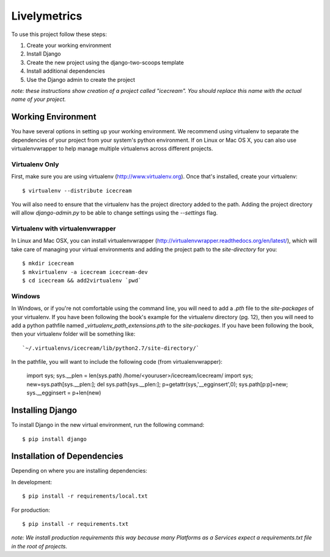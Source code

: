 ========================
Livelymetrics
========================

To use this project follow these steps:

#. Create your working environment
#. Install Django
#. Create the new project using the django-two-scoops template
#. Install additional dependencies
#. Use the Django admin to create the project

*note: these instructions show creation of a project called "icecream".  You
should replace this name with the actual name of your project.*

Working Environment
===================

You have several options in setting up your working environment.  We recommend
using virtualenv to separate the dependencies of your project from your system's
python environment.  If on Linux or Mac OS X, you can also use virtualenvwrapper to help manage multiple virtualenvs across different projects.

Virtualenv Only
---------------

First, make sure you are using virtualenv (http://www.virtualenv.org). Once
that's installed, create your virtualenv::

    $ virtualenv --distribute icecream

You will also need to ensure that the virtualenv has the project directory
added to the path. Adding the project directory will allow `django-admin.py` to
be able to change settings using the `--settings` flag.

Virtualenv with virtualenvwrapper
--------------------------

In Linux and Mac OSX, you can install virtualenvwrapper (http://virtualenvwrapper.readthedocs.org/en/latest/),
which will take care of managing your virtual environments and adding the
project path to the `site-directory` for you::

    $ mkdir icecream
    $ mkvirtualenv -a icecream icecream-dev
    $ cd icecream && add2virtualenv `pwd`

Windows
----------

In Windows, or if you're not comfortable using the command line, you will need
to add a `.pth` file to the `site-packages` of your virtualenv. If you have
been following the book's example for the virtualenv directory (pg. 12), then
you will need to add a python pathfile named `_virtualenv_path_extensions.pth`
to the `site-packages`. If you have been following the book, then your
virtualenv folder will be something like::

`~/.virtualenvs/icecream/lib/python2.7/site-directory/`

In the pathfile, you will want to include the following code (from
virtualenvwrapper):

    import sys; sys.__plen = len(sys.path)
    /home/<youruser>/icecream/icecream/
    import sys; new=sys.path[sys.__plen:]; del sys.path[sys.__plen:]; p=getattr(sys,'__egginsert',0); sys.path[p:p]=new; sys.__egginsert = p+len(new)

Installing Django
=================

To install Django in the new virtual environment, run the following command::

    $ pip install django


Installation of Dependencies
=============================

Depending on where you are installing dependencies:

In development::

    $ pip install -r requirements/local.txt

For production::

    $ pip install -r requirements.txt

*note: We install production requirements this way because many Platforms as a
Services expect a requirements.txt file in the root of projects.*
